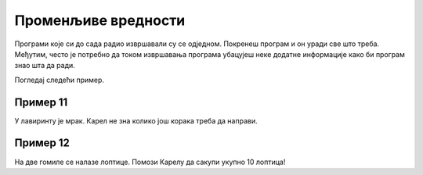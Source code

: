 Променљиве вредности
====================

Програми које си до сада радио извршавали су се одједном. Покренеш програм и он уради све што треба. Међутим, често је
потребно да током извршавања програма убацујеш неке додатне информације како би програм знао шта да ради. 

Погледај следећи пример. 

Пример 11
---------

У лавиринту је мрак. Карел не зна колико још корака треба да направи. 

.. blockly-karel:: p551
  :categories:
  :exportmode:

  {
      setup: function() {
	  function random(n) {
              return Math.floor(n * Math.random());
           }
            var world = new World(6, 2);
			var N = 1 + random(5);
            world.setRobotStartAvenue(1);
            world.setRobotStartStreet(1);
            world.setRobotStartDirection("E");
            world.putBalls(N, 1, N);
            var robot = new Robot();
			var domXml = '<xml xmlns="https://developers.google.com/blockly/xml">\n  <variables>\n    <variable id="%L[D?/aos7ze,JVJVa=3">K</variable>\n    <variable id="PFq:s/Soj9)3wd@q[B)n">L</variable>\n  </variables>\n  <block type="variables_set" id="1V0Vh[sh?2L%)~#f^I7(" x="37" y="120">\n    <field name="VAR" id="%L[D?/aos7ze,JVJVa=3">K</field>\n    <value name="VALUE">\n      <block type="number_prompt" id="]f;)X;LI#UDlOgb_^_y9">\n        <field name="PROMPT">Колико корака треба да направим?</field>\n      </block>\n    </value>\n    <next>\n      <block type="variables_set" id=".DZYRD_t1WSmP(h.({UH">\n        <field name="VAR" id="PFq:s/Soj9)3wd@q[B)n">L</field>\n        <value name="VALUE">\n          <block type="number_prompt" id="zqMb=yWF)NKU#}(Imf~h">\n            <field name="PROMPT">Колико лопти треба да сакупим?</field>\n          </block>\n        </value>\n        <next>\n          <block type="controls_repeat_ext" id="HVj_-S:ZqPZ0#%T_XNMt">\n            <value name="TIMES">\n              <block type="variables_get" id=";}!x!%k_bA%ilK-SCiTV">\n                <field name="VAR" id="%L[D?/aos7ze,JVJVa=3">K</field>\n              </block>\n            </value>\n            <statement name="DO">\n              <block type="move" id="|xHWoP9*cLj4{mSyeA#D"></block>\n            </statement>\n            <next>\n              <block type="controls_repeat_ext" id="HH.`lhRf@}vxJ#{q!`|!">\n                <value name="TIMES">\n                  <block type="variables_get" id="*5OLeNWLbN0E3b9#9J2A">\n                    <field name="VAR" id="PFq:s/Soj9)3wd@q[B)n">L</field>\n                  </block>\n                </value>\n                <statement name="DO">\n                  <block type="pick_up" id="2NBp(B@@[75*]~MnN:}y"></block>\n                </statement>\n              </block>\n            </next>\n          </block>\n        </next>\n      </block>\n    </next>\n  </block>\n</xml>';
			return {world: world, robot: robot, domXml:domXml};
      },

        isSuccess: function(robot, world) {
          for (var i = 1; i <= world.getAvenues(); i++)
              for (var j = 1; j <= world.getStreets(); j++)
                 if (world.getBalls(i, j) != 0)
                    return false;
          return true;
      }           
  }

Пример 12
---------

На две гомиле се налазе лоптице. Помози Карелу да сакупи укупно 10 лоптица!

.. blockly-karel:: p552
  :categories:
  
  {
      setup: function() {
          var world = new World(3, 1);
          world.setRobotStartAvenue(1);
          world.setRobotStartStreet(1);
          world.setRobotStartDirection("E");
          world.putHiddenNumberOfBalls(3, 1, 10);
          world.putHiddenNumberOfBalls(2, 1, 10);
          var robot = new Robot();
		  var domXml = '<xml xmlns="https://developers.google.com/blockly/xml">\n  <variables>\n    <variable id="AwA#],.@SY)1,_pSLBu!">А</variable>\n    <variable id="LWGIfI]hm.|e96X-!mAD">Б</variable>\n  </variables>\n  <block type="move" id="*N6bKICtyW#)f[%z1m_d" x="10" y="28">\n    <next>\n      <block type="variables_set" id="/VSq)TV?MPn+Z6g7xoGq">\n        <field name="VAR" id="AwA#],.@SY)1,_pSLBu!">А</field>\n        <value name="VALUE">\n          <block type="number_prompt" id="KSj.C6$c{t%TwApinU)D">\n            <field name="PROMPT">Колико лоптица да узмем?</field>\n          </block>\n        </value>\n        <next>\n          <block type="controls_repeat_ext" id="-T2},szpR=BNy?cAHX}o">\n            <value name="TIMES">\n              <block type="variables_get" id="?!Q}y,H,2k}=*fQsv/cl">\n                <field name="VAR" id="AwA#],.@SY)1,_pSLBu!">А</field>\n              </block>\n            </value>\n            <statement name="DO">\n              <block type="pick_up" id="MJdAUUYRh9^VDi3nl|]k"></block>\n            </statement>\n            <next>\n              <block type="move" id="K:kAx8)$hqm:%*$F_T2Z">\n                <next>\n                  <block type="variables_set" id="G6=0Sg8!aMc3T7A3U6a.">\n                    <field name="VAR" id="LWGIfI]hm.|e96X-!mAD">Б</field>\n                    <value name="VALUE">\n                      <block type="number_prompt" id=";4*niH%fw^{ZO(W*Dpve">\n                        <field name="PROMPT">Колико лоптица да узмем?</field>\n                      </block>\n                    </value>\n                    <next>\n                      <block type="controls_repeat_ext" id="EC60.4U#,$d^@)~uWnC:">\n                        <value name="TIMES">\n                          <block type="variables_get" id="rObm[h0qKIDy_jdXKV~b">\n                            <field name="VAR" id="LWGIfI]hm.|e96X-!mAD">Б</field>\n                          </block>\n                        </value>\n                        <statement name="DO">\n                          <block type="pick_up" id="vZ])t8Pe3EEK,@]=l~gv"></block>\n                        </statement>\n                        <next>\n                          <block type="text_print" id="Lx@eZn.yG-2O~{xqWD,Z">\n                            <value name="TEXT">\n                              <block type="math_arithmetic" id="iV;fc(p:VW2ID]_2@u`8">\n                                <field name="OP">ADD</field>\n                                <value name="A">\n                                  <block type="variables_get" id="D/E:O6|PQk[,YPx}O7ta">\n                                    <field name="VAR" id="AwA#],.@SY)1,_pSLBu!">А</field>\n                                  </block>\n                                </value>\n                                <value name="B">\n                                  <block type="variables_get" id="7oFeyTKyK,^^*:/!USS;">\n                                    <field name="VAR" id="LWGIfI]hm.|e96X-!mAD">Б</field>\n                                  </block>\n                                </value>\n                              </block>\n                            </value>\n                          </block>\n                        </next>\n                      </block>\n                    </next>\n                  </block>\n                </next>\n              </block>\n            </next>\n          </block>\n        </next>\n      </block>\n    </next>\n  </block>\n</xml>';
		  return {world: world, robot: robot, domXml:domXml};
      },

       isSuccess: function(robot, world) {
           return robot.getBalls() == 10;
      }
  }
  
